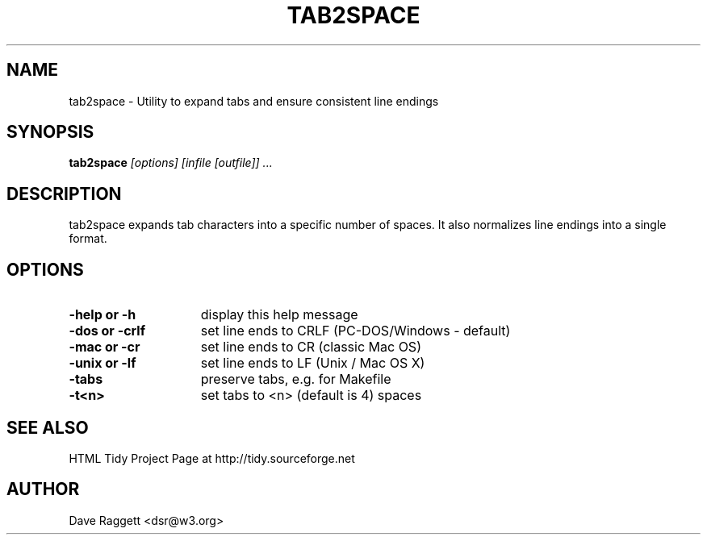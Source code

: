 .TH TAB2SPACE 1 "February 6, 2003"
.SH NAME
tab2space \- Utility to expand tabs and ensure consistent line endings
.SH SYNOPSIS
.B tab2space
.I [options] [infile [outfile]] ...
.SH DESCRIPTION
.P
tab2space expands tab characters into a specific number of spaces.
It also normalizes line endings into a single format.
.SH OPTIONS
.TP 15
.B -help or -h
display this help message
.TP 15
.B -dos or -crlf
set line ends to CRLF (PC-DOS/Windows - default)
.TP 15
.B -mac or -cr   
set line ends to CR (classic Mac OS)
.TP 15
.B -unix or -lf 
set line ends to LF (Unix / Mac OS X)
.TP 15
.B -tabs
preserve tabs, e.g. for Makefile
.TP 15
.B -t<n>   
set tabs to <n> (default is 4) spaces
.SH "SEE ALSO"
.P
HTML Tidy Project Page at http://tidy.sourceforge.net
.SH AUTHOR
.P
Dave Raggett <dsr@w3.org>